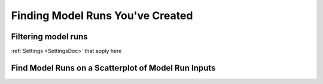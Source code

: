 .. _FindingModelRunsDoc:

Finding Model Runs You've Created
===================================

.. _FindingModelRunsOverviewSection:

.. todo:: Incorporating Alex's contributions to this section now

..
    Overview
    -------------
    Viewing model runs can be done either in-line with the :ref:`creating an OpenAg model run <MakeModelRunsDoc>` or
    after the fact from either the Home page or from the Navigation sidebar available on any page of the application.


    Navigating to Past Model Runs
    ---------------------------------
    Model runs can be accessed through two main locations.

    Through the Home Page
    _________________________
    First, it can be accessed through the Home page by clicking the "View Existing Model Runs" button as seen below.

    .. figure:: View_existing_model_runs_home.png

        The location of the view existing model runs button on the home screen.

    Through the Sidebar
    ______________________
    Second, it can be accessed at any point in time by clicking the sidebar navigation (the three grey bars on the top left corner of the screen)
    and then clicking Model Runs 3rd

    .. figure:: sidebar_model_run_access.png

        View of the sidebar with the Model Run Access button that will access the same existing model runs.

    Past Model Run Page
    ----------------------------------

    .. figure:: View_existing_model_runs_page_annotated.png

        An annotated screenshot of the Model Runs page. The Model Run Listings tab is open.

    The main page of the the Model Runs page has several features to help idetify and compare completed model runs. These features are seperated into two tabs boxed in a green box above. This description will be seperated by tabs.

    Model Run Listing Tab
    ___________________________

Filtering model runs
---------------------------
:ref:`Settings <SettingsDoc>` that apply here

Find Model Runs on a Scatterplot of Model Run Inputs
-----------------------------------------------------------

